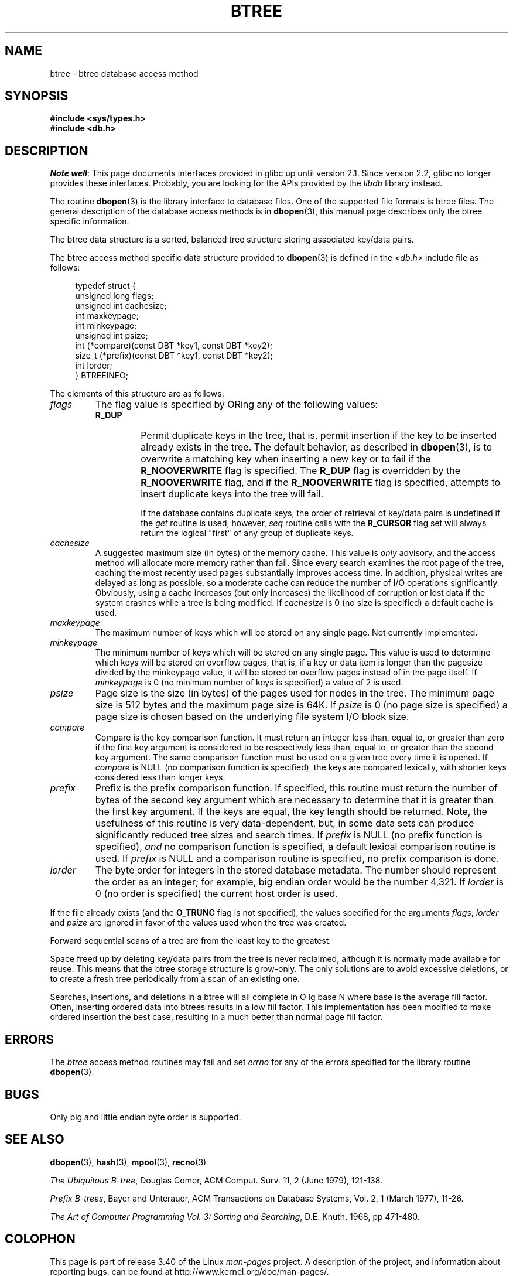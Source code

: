 .\" Copyright (c) 1990, 1993
.\"	The Regents of the University of California.  All rights reserved.
.\"
.\" Redistribution and use in source and binary forms, with or without
.\" modification, are permitted provided that the following conditions
.\" are met:
.\" 1. Redistributions of source code must retain the above copyright
.\"    notice, this list of conditions and the following disclaimer.
.\" 2. Redistributions in binary form must reproduce the above copyright
.\"    notice, this list of conditions and the following disclaimer in the
.\"    documentation and/or other materials provided with the distribution.
.\" 3. All advertising materials mentioning features or use of this software
.\"    must display the following acknowledgement:
.\"	This product includes software developed by the University of
.\"	California, Berkeley and its contributors.
.\" 4. Neither the name of the University nor the names of its contributors
.\"    may be used to endorse or promote products derived from this software
.\"    without specific prior written permission.
.\"
.\" THIS SOFTWARE IS PROVIDED BY THE REGENTS AND CONTRIBUTORS ``AS IS'' AND
.\" ANY EXPRESS OR IMPLIED WARRANTIES, INCLUDING, BUT NOT LIMITED TO, THE
.\" IMPLIED WARRANTIES OF MERCHANTABILITY AND FITNESS FOR A PARTICULAR PURPOSE
.\" ARE DISCLAIMED.  IN NO EVENT SHALL THE REGENTS OR CONTRIBUTORS BE LIABLE
.\" FOR ANY DIRECT, INDIRECT, INCIDENTAL, SPECIAL, EXEMPLARY, OR CONSEQUENTIAL
.\" DAMAGES (INCLUDING, BUT NOT LIMITED TO, PROCUREMENT OF SUBSTITUTE GOODS
.\" OR SERVICES; LOSS OF USE, DATA, OR PROFITS; OR BUSINESS INTERRUPTION)
.\" HOWEVER CAUSED AND ON ANY THEORY OF LIABILITY, WHETHER IN CONTRACT, STRICT
.\" LIABILITY, OR TORT (INCLUDING NEGLIGENCE OR OTHERWISE) ARISING IN ANY WAY
.\" OUT OF THE USE OF THIS SOFTWARE, EVEN IF ADVISED OF THE POSSIBILITY OF
.\" SUCH DAMAGE.
.\"
.\"	@(#)btree.3	8.4 (Berkeley) 8/18/94
.\"
.TH BTREE 3 2012-04-23 "" "Linux Programmer's Manual"
.\".UC 7
.SH NAME
btree \- btree database access method
.SH SYNOPSIS
.nf
.ft B
#include <sys/types.h>
#include <db.h>
.ft R
.fi
.SH DESCRIPTION
.IR "Note well" :
This page documents interfaces provided in glibc up until version 2.1.
Since version 2.2, glibc no longer provides these interfaces.
Probably, you are looking for the APIs provided by the
.I libdb
library instead.

The routine
.BR dbopen (3)
is the library interface to database files.
One of the supported file formats is btree files.
The general description of the database access methods is in
.BR dbopen (3),
this manual page describes only the btree specific information.
.PP
The btree data structure is a sorted, balanced tree structure storing
associated key/data pairs.
.PP
The btree access method specific data structure provided to
.BR dbopen (3)
is defined in the
.I <db.h>
include file as follows:
.in +4n
.nf

typedef struct {
    unsigned long flags;
    unsigned int  cachesize;
    int           maxkeypage;
    int           minkeypage;
    unsigned int  psize;
    int         (*compare)(const DBT *key1, const DBT *key2);
    size_t      (*prefix)(const DBT *key1, const DBT *key2);
    int           lorder;
} BTREEINFO;
.fi
.in
.PP
The elements of this structure are as follows:
.TP
.I flags
The flag value is specified by ORing any of the following values:
.RS
.TP
.B R_DUP
Permit duplicate keys in the tree, that is,
permit insertion if the key to be
inserted already exists in the tree.
The default behavior, as described in
.BR dbopen (3),
is to overwrite a matching key when inserting a new key or to fail if
the
.B R_NOOVERWRITE
flag is specified.
The
.B R_DUP
flag is overridden by the
.B R_NOOVERWRITE
flag, and if the
.B R_NOOVERWRITE
flag is specified, attempts to insert duplicate keys into
the tree will fail.
.IP
If the database contains duplicate keys, the order of retrieval of
key/data pairs is undefined if the
.I get
routine is used, however,
.I seq
routine calls with the
.B R_CURSOR
flag set will always return the logical
"first" of any group of duplicate keys.
.RE
.TP
.I cachesize
A suggested maximum size (in bytes) of the memory cache.
This value is
.I only
advisory, and the access method will allocate more memory rather than fail.
Since every search examines the root page of the tree, caching the most
recently used pages substantially improves access time.
In addition, physical writes are delayed as long as possible, so a moderate
cache can reduce the number of I/O operations significantly.
Obviously, using a cache increases (but only increases) the likelihood of
corruption or lost data if the system crashes while a tree is being modified.
If
.I cachesize
is 0 (no size is specified) a default cache is used.
.TP
.I maxkeypage
The maximum number of keys which will be stored on any single page.
Not currently implemented.
.\" The maximum number of keys which will be stored on any single page.
.\" Because of the way the btree data structure works,
.\" .I maxkeypage
.\" must always be greater than or equal to 2.
.\" If
.\" .I maxkeypage
.\" is 0 (no maximum number of keys is specified) the page fill factor is
.\" made as large as possible (which is almost invariably what is wanted).
.TP
.I minkeypage
The minimum number of keys which will be stored on any single page.
This value is used to determine which keys will be stored on overflow
pages, that is, if a key or data item is longer than the pagesize divided
by the minkeypage value, it will be stored on overflow pages instead
of in the page itself.
If
.I minkeypage
is 0 (no minimum number of keys is specified) a value of 2 is used.
.TP
.I psize
Page size is the size (in bytes) of the pages used for nodes in the tree.
The minimum page size is 512 bytes and the maximum page size is 64K.
If
.I psize
is 0 (no page size is specified) a page size is chosen based on the
underlying file system I/O block size.
.TP
.I compare
Compare is the key comparison function.
It must return an integer less than, equal to, or greater than zero if the
first key argument is considered to be respectively less than, equal to,
or greater than the second key argument.
The same comparison function must be used on a given tree every time it
is opened.
If
.I compare
is NULL (no comparison function is specified), the keys are compared
lexically, with shorter keys considered less than longer keys.
.TP
.I prefix
Prefix is the prefix comparison function.
If specified, this routine must return the number of bytes of the second key
argument which are necessary to determine that it is greater than the first
key argument.
If the keys are equal, the key length should be returned.
Note, the usefulness of this routine is very data-dependent, but, in some
data sets can produce significantly reduced tree sizes and search times.
If
.I prefix
is NULL (no prefix function is specified),
.I and
no comparison function is specified, a default lexical comparison routine
is used.
If
.I prefix
is NULL and a comparison routine is specified, no prefix comparison is
done.
.TP
.I lorder
The byte order for integers in the stored database metadata.
The number should represent the order as an integer; for example,
big endian order would be the number 4,321.
If
.I lorder
is 0 (no order is specified) the current host order is used.
.PP
If the file already exists (and the
.B O_TRUNC
flag is not specified), the
values specified for the arguments
.IR flags ,
.I lorder
and
.I psize
are ignored
in favor of the values used when the tree was created.
.PP
Forward sequential scans of a tree are from the least key to the greatest.
.PP
Space freed up by deleting key/data pairs from the tree is never reclaimed,
although it is normally made available for reuse.
This means that the btree storage structure is grow-only.
The only solutions are to avoid excessive deletions, or to create a fresh
tree periodically from a scan of an existing one.
.PP
Searches, insertions, and deletions in a btree will all complete in
O lg base N where base is the average fill factor.
Often, inserting ordered data into btrees results in a low fill factor.
This implementation has been modified to make ordered insertion the best
case, resulting in a much better than normal page fill factor.
.SH ERRORS
The
.I btree
access method routines may fail and set
.I errno
for any of the errors specified for the library routine
.BR dbopen (3).
.SH BUGS
Only big and little endian byte order is supported.
.SH "SEE ALSO"
.BR dbopen (3),
.BR hash (3),
.BR mpool (3),
.BR recno (3)
.sp
.IR "The Ubiquitous B-tree" ,
Douglas Comer, ACM Comput. Surv. 11, 2 (June 1979), 121-138.
.sp
.IR "Prefix B-trees" ,
Bayer and Unterauer, ACM Transactions on Database Systems, Vol. 2, 1
(March 1977), 11-26.
.sp
.IR "The Art of Computer Programming Vol. 3: Sorting and Searching" ,
D.E. Knuth, 1968, pp 471-480.
.SH COLOPHON
This page is part of release 3.40 of the Linux
.I man-pages
project.
A description of the project,
and information about reporting bugs,
can be found at
http://www.kernel.org/doc/man-pages/.
